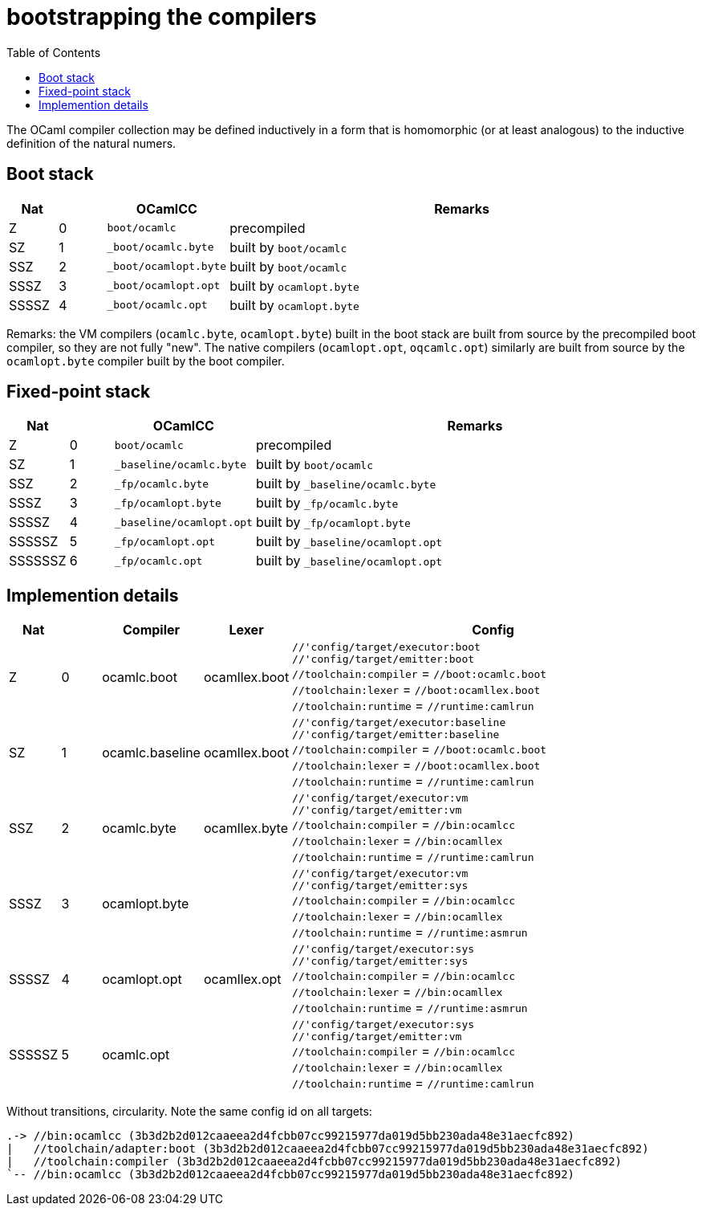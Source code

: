 = bootstrapping the compilers
:toc: auto
:toclevels: 3

The OCaml compiler collection may be defined inductively in a form
that is homomorphic (or at least analogous) to the inductive
definition of the natural numers.

== Boot stack

[cols="^1,^1,2,10"]
|===
| Nat | ^| OCamlCC | Remarks

| Z | 0 | `boot/ocamlc` | precompiled

| SZ | 1 | `_boot/ocamlc.byte` | built by `boot/ocamlc`

| SSZ | 2 | `_boot/ocamlopt.byte` | built by `boot/ocamlc`

| SSSZ | 3 | `_boot/ocamlopt.opt` | built by `ocamlopt.byte`

| SSSSZ | 4 | `_boot/ocamlc.opt` | built by `ocamlopt.byte`

|===

Remarks: the VM compilers (`ocamlc.byte`, `ocamlopt.byte`) built in
the boot stack are built from source by the precompiled boot
compiler, so they are not fully "new". The native compilers
(`ocamlopt.opt`, `oqcamlc.opt`) similarly are built from source by the
`ocamlopt.byte` compiler built by the boot compiler.


== Fixed-point stack

[cols="^1,^1,2,10"]
|===
| Nat | ^| OCamlCC | Remarks

| Z | 0 | `boot/ocamlc` | precompiled

| SZ | 1 | `_baseline/ocamlc.byte` | built by `boot/ocamlc`

| SSZ | 2 | `_fp/ocamlc.byte` | built by `_baseline/ocamlc.byte`

| SSSZ | 3 | `_fp/ocamlopt.byte` | built by `_fp/ocamlc.byte`

| SSSSZ | 4 | `_baseline/ocamlopt.opt` | built by `_fp/ocamlopt.byte`

| SSSSSZ | 5 | `_fp/ocamlopt.opt` | built by `_baseline/ocamlopt.opt`

| SSSSSSZ | 6 | `_fp/ocamlc.opt` | built by `_baseline/ocamlopt.opt`

|===



== Implemention details

[cols="^1,^1,2,2,10"]
|===
| Nat | ^| Compiler ^| Lexer | Config

| Z | 0 | ocamlc.boot | ocamllex.boot
| `//'config/target/executor:boot` +
`//'config/target/emitter:boot` +
`//toolchain:compiler` = `//boot:ocamlc.boot` +
`//toolchain:lexer`      = `//boot:ocamllex.boot` +
`//toolchain:runtime` = `//runtime:camlrun`

| SZ | 1 | ocamlc.baseline | ocamllex.boot
| `//'config/target/executor:baseline` +
`//'config/target/emitter:baseline` +
`//toolchain:compiler` = `//boot:ocamlc.boot` +
`//toolchain:lexer`       = `//boot:ocamllex.boot` +
`//toolchain:runtime` = `//runtime:camlrun`

| SSZ | 2 | ocamlc.byte | ocamllex.byte
| `//'config/target/executor:vm` +
`//'config/target/emitter:vm` +
`//toolchain:compiler` = `//bin:ocamlcc` +
`//toolchain:lexer` = `//bin:ocamllex` +
`//toolchain:runtime` = `//runtime:camlrun`

| SSSZ | 3 | ocamlopt.byte |
| `//'config/target/executor:vm` +
`//'config/target/emitter:sys` +
`//toolchain:compiler` = `//bin:ocamlcc` +
`//toolchain:lexer` = `//bin:ocamllex` +
`//toolchain:runtime` = `//runtime:asmrun`

| SSSSZ | 4 | ocamlopt.opt | ocamllex.opt
| `//'config/target/executor:sys` +
`//'config/target/emitter:sys` +
`//toolchain:compiler` = `//bin:ocamlcc` +
`//toolchain:lexer` = `//bin:ocamllex` +
`//toolchain:runtime` = `//runtime:asmrun`

| SSSSSZ | 5 | ocamlc.opt |
| `//'config/target/executor:sys` +
`//'config/target/emitter:vm` +
`//toolchain:compiler` = `//bin:ocamlcc` +
`//toolchain:lexer` = `//bin:ocamllex` +
`//toolchain:runtime` = `//runtime:camlrun`

|===



Without transitions, circularity. Note the same config id on all targets:

----
.-> //bin:ocamlcc (3b3d2b2d012caaeea2d4fcbb07cc99215977da019d5bb230ada48e31aecfc892)
|   //toolchain/adapter:boot (3b3d2b2d012caaeea2d4fcbb07cc99215977da019d5bb230ada48e31aecfc892)
|   //toolchain:compiler (3b3d2b2d012caaeea2d4fcbb07cc99215977da019d5bb230ada48e31aecfc892)
`-- //bin:ocamlcc (3b3d2b2d012caaeea2d4fcbb07cc99215977da019d5bb230ada48e31aecfc892)
----
